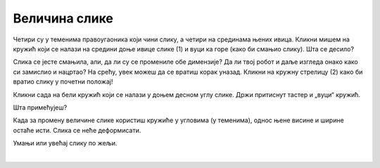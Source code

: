 Величина слике
==============

.. questionnote::

 Кликни на слику. Да ли се нешто појавило? Да ли си приметио шест белих кружића који су се појавили дуж њене ивице? 

Четири су у теменима правоугаоника који чини слику, а четири на срединама њених ивица. Кликни мишем на кружић који се 
налази на средини доње ивице слике (1) и вуци ка горе (како би смањио слику). Шта се десило? 

Слика се јесте смањила, али, да ли су се промениле обе димензије? Да ли твој робот и даље изгледа онако како си 
замислио и нацртао? На срећу, увек можеш да се вратиш корак уназад. Кликни на кружну стрелицу (2) како би вратио слику 
у почетни положај!

.. image:: ../../_images/pic_5.png
	:width: 800
	:align: center
	
Кликни сада на бели кружић који се налази у доњем десном углу слике. Држи притиснут тастер и „вуци“ кружић. 

Шта примећујеш?

Када за промену величине слике користиш кружиће у угловима (у теменима), однос њене висине и ширине остаће исти. 
Слика се неће деформисати.

Умањи или увећај слику по жељи.


.. image:: ../../_images/pic_6.png
	:width: 800
	:align: center

.. questionnote::

 Кликни поново на слику и покушај да је помериш у било ком правцу – горе, доле, лево, десно! Да ли можеш то да урадиш?

|